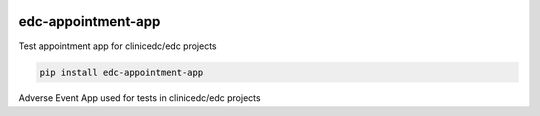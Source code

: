 |pypi| |downloads| |clinicedc|

edc-appointment-app
===================

Test appointment app for clinicedc/edc projects

.. code-block:: bash

    pip install edc-appointment-app

Adverse Event App used for tests in clinicedc/edc projects

.. |pypi| image:: https://img.shields.io/pypi/v/edc-appointment-app.svg
    :target: https://pypi.python.org/pypi/edc-appointment-app

.. |downloads| image:: https://pepy.tech/badge/edc-appointment-app
   :target: https://pepy.tech/project/edc-appointment-app

.. |clinicedc| image:: https://img.shields.io/badge/framework-Clinic_EDC-green
   :alt:Made with clinicedc
   :target: https://github.com/clinicedc
